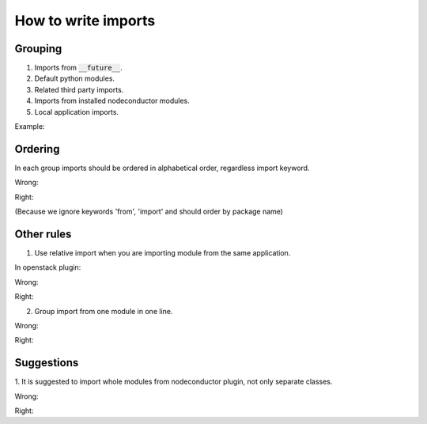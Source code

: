 How to write imports
====================

Grouping
--------

1. Imports from :code:`__future__`.
2. Default python modules.
3. Related third party imports.
4. Imports from installed nodeconductor modules.
5. Local application imports.

Example:

.. code-block:: python
    from __future__ import unicode_literals

    import datetime

    from django.conf import settings
    from jsonfield import JSONField
    from model_utils import FieldTracker

    from nodeconductor.core import models as core_models, exceptions as core_exceptions
    from nodeconductor.structure import models as structure_models
    from nodeconductor_openstack.openstack import models as openstack_models

    from nodeconductor_assembly_waldur.packages import models as package_models
    from . import utils, managers


Ordering
--------

In each group imports should be ordered in alphabetical order, regardless 
import keyword.

Wrong:

.. code-block:: python
    from os import path
    import datetime

Right:

.. code-block:: python
    import datetime
    from os import path

(Because we ignore keywords 'from', 'import' and should order by package name)


Other rules
-----------

1. Use relative import when you are importing module from the same application.

In openstack plugin:

Wrong:

.. code-block:: python
    from nodeconductor_openstack.openstack import models

Right:

.. code-block:: python
    from . import models


2. Group import from one module in one line.

Wrong:

.. code-block:: python
    from nodeconductor.core import models as core_models
    from nodeconductor.core import exceptions as core_exceptions

Right:

.. code-block:: python
    from nodeconductor.core import models as core_models, exceptions as core_exceptions


Suggestions
-----------

1. It is suggested to import whole modules from nodeconductor plugin, not only
separate classes.

Wrong:

.. code-block:: python
    from nodeconductor.structure.models import Project

Right:

.. code-block:: python
    from nodeconductor.structure import models as structure_models
